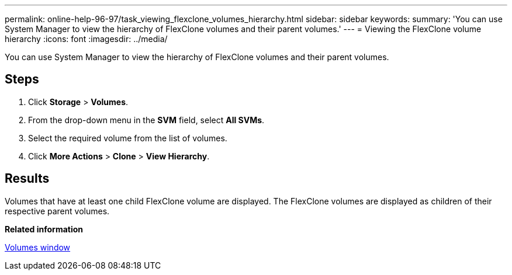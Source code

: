 ---
permalink: online-help-96-97/task_viewing_flexclone_volumes_hierarchy.html
sidebar: sidebar
keywords: 
summary: 'You can use System Manager to view the hierarchy of FlexClone volumes and their parent volumes.'
---
= Viewing the FlexClone volume hierarchy
:icons: font
:imagesdir: ../media/

[.lead]
You can use System Manager to view the hierarchy of FlexClone volumes and their parent volumes.

== Steps

. Click *Storage* > *Volumes*.
. From the drop-down menu in the *SVM* field, select *All SVMs*.
. Select the required volume from the list of volumes.
. Click *More Actions* > *Clone* > *View Hierarchy*.

== Results

Volumes that have at least one child FlexClone volume are displayed. The FlexClone volumes are displayed as children of their respective parent volumes.

*Related information*

xref:reference_volumes_window.adoc[Volumes window]
